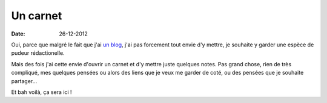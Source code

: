 Un carnet
#########

:date: 26-12-2012


Oui, parce que malgré le fait que j'ai `un blog <http://blog.notmyidea.org>`_,
j'ai pas forcement tout envie d'y mettre, je souhaite y garder une espèce de
pudeur rédactionelle.

Mais des fois j'ai cette envie d'ouvrir un carnet et d'y mettre juste quelques
notes. Pas grand chose, rien de très compliqué, mes quelques pensées ou alors
des liens que je veux me garder de coté, ou des pensées que je souhaite
partager…

Et bah voilà, ça sera ici !
